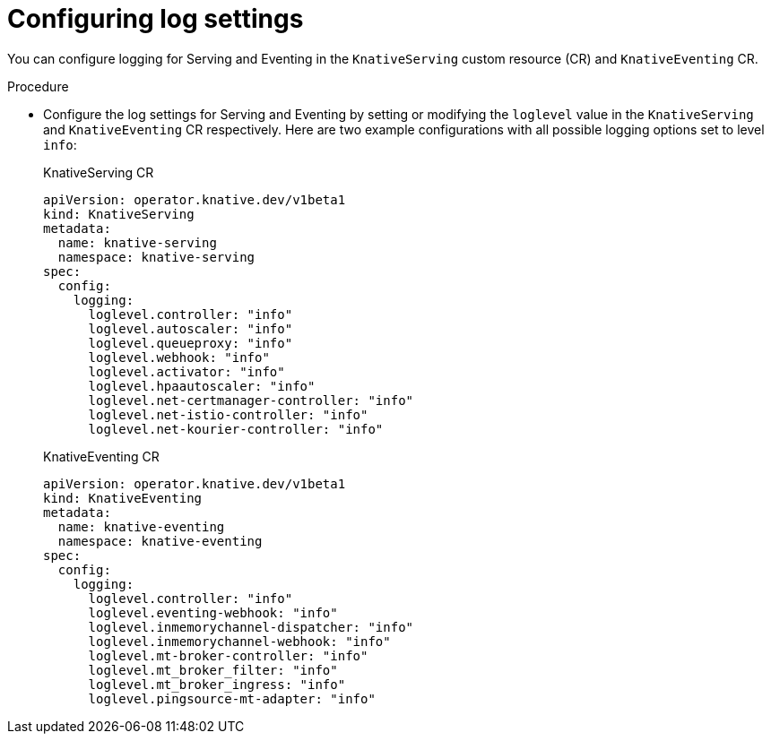 // Module included in the following assemblies:
//
// * serverless/observability/serverless-config-log-settings.adoc

:_mod-docs-content-type: PROCEDURE
[id="serverless-config-log-settings-serving-eventing_{context}"]
= Configuring log settings

You can configure logging for Serving and Eventing in the `KnativeServing` custom resource (CR) and `KnativeEventing` CR.  

.Procedure

* Configure the log settings for Serving and Eventing by setting or modifying the `loglevel` value in the `KnativeServing` and `KnativeEventing` CR respectively. Here are two example configurations with all possible logging options set to level `info`:
+
.KnativeServing CR
[source,yaml]
----
apiVersion: operator.knative.dev/v1beta1
kind: KnativeServing
metadata:
  name: knative-serving
  namespace: knative-serving
spec:
  config:
    logging:
      loglevel.controller: "info"
      loglevel.autoscaler: "info"
      loglevel.queueproxy: "info"
      loglevel.webhook: "info"
      loglevel.activator: "info"
      loglevel.hpaautoscaler: "info"
      loglevel.net-certmanager-controller: "info"
      loglevel.net-istio-controller: "info"
      loglevel.net-kourier-controller: "info"
----
+
.KnativeEventing CR
[source,yaml]
----
apiVersion: operator.knative.dev/v1beta1
kind: KnativeEventing
metadata:
  name: knative-eventing
  namespace: knative-eventing
spec:
  config:
    logging:
      loglevel.controller: "info"
      loglevel.eventing-webhook: "info"
      loglevel.inmemorychannel-dispatcher: "info"
      loglevel.inmemorychannel-webhook: "info"
      loglevel.mt-broker-controller: "info"
      loglevel.mt_broker_filter: "info"
      loglevel.mt_broker_ingress: "info"
      loglevel.pingsource-mt-adapter: "info"
----
